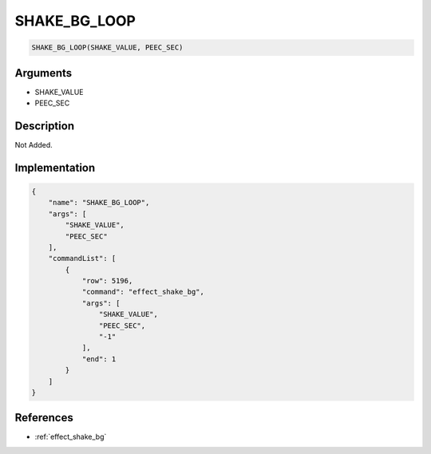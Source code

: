 .. _SHAKE_BG_LOOP:

SHAKE_BG_LOOP
========================

.. code-block:: text

	SHAKE_BG_LOOP(SHAKE_VALUE, PEEC_SEC)


Arguments
------------

* SHAKE_VALUE
* PEEC_SEC

Description
-------------

Not Added.

Implementation
-------------

.. code-block:: json

	{
	    "name": "SHAKE_BG_LOOP",
	    "args": [
	        "SHAKE_VALUE",
	        "PEEC_SEC"
	    ],
	    "commandList": [
	        {
	            "row": 5196,
	            "command": "effect_shake_bg",
	            "args": [
	                "SHAKE_VALUE",
	                "PEEC_SEC",
	                "-1"
	            ],
	            "end": 1
	        }
	    ]
	}

References
-------------
* :ref:`effect_shake_bg`
